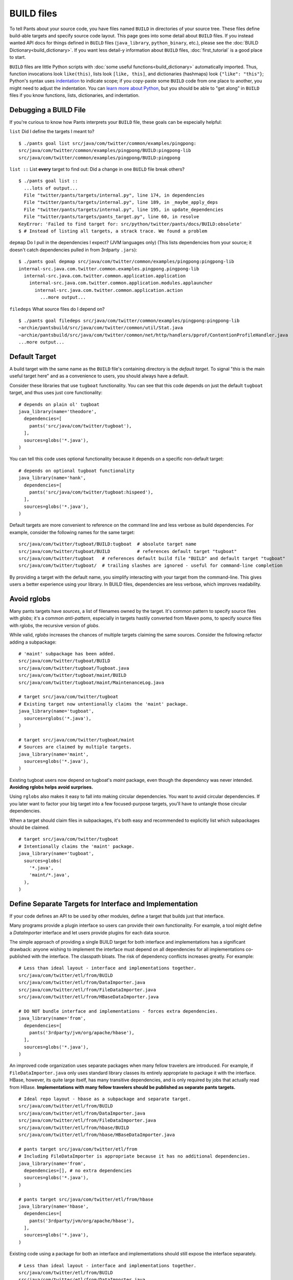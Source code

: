 BUILD files
===========

To tell Pants about your source code, you have files named ``BUILD`` in
directories of your source tree. These files define build-able targets
and specify source code layout. This page goes into some detail about
``BUILD`` files. If you instead wanted API docs for things defined in
``BUILD`` files (``java_library``, ``python_binary``, etc.), please see the
:doc:`BUILD Dictionary<build_dictionary>`. If you want less detail-y
information about ``BUILD`` files, :doc:`first_tutorial` is a good place
to start.

``BUILD`` files are little Python scripts with
:doc:`some useful functions<build_dictionary>`
automatically imported. Thus, function invocations look
``like(this)``, lists look ``[like, this]``, and dictionaries (hashmaps)
look ``{"like": "this"}``; Python's syntax uses
`indentation <http://en.wikipedia.org/wiki/Python_syntax_and_semantics#Indentation>`_
to indicate scope; if you copy-paste some ``BUILD`` code from one place to
another, you might need to adjust the indentation. You can
`learn more about Python <http://docs.python.org/tutorial>`_\,
but you should be able to "get along" in ``BUILD`` files if you know
functions, lists, dictionaries, and indentation.

.. _debugging:

Debugging a BUILD File
**********************

If you're curious to know how Pants interprets your ``BUILD`` file, these
goals can be especially helpful:

``list`` Did I define the targets I meant to? ::

    $ ./pants goal list src/java/com/twitter/common/examples/pingpong:
    src/java/com/twitter/common/examples/pingpong/BUILD:pingpong-lib
    src/java/com/twitter/common/examples/pingpong/BUILD:pingpong

``list ::`` List **every** target to find out:
Did a change in one ``BUILD`` file break others? ::

    $ ./pants goal list ::
      ...lots of output...
      File "twitter/pants/targets/internal.py", line 174, in dependencies
      File "twitter/pants/targets/internal.py", line 189, in _maybe_apply_deps
      File "twitter/pants/targets/internal.py", line 195, in update_dependencies
      File "twitter/pants/targets/pants_target.py", line 60, in resolve
    KeyError: 'Failed to find target for: src/python/twitter/pants/docs/BUILD:obsolete'
    $ # Instead of listing all targets, a strack trace. We found a problem

``depmap`` Do I pull in the dependencies I expect?
(JVM languages only) (This lists dependencies from your source; it doesn't catch
dependencies pulled in from 3rdparty ``.jars``)::

    $ ./pants goal depmap src/java/com/twitter/common/examples/pingpong:pingpong-lib
    internal-src.java.com.twitter.common.examples.pingpong.pingpong-lib
      internal-src.java.com.twitter.common.application.application
        internal-src.java.com.twitter.common.application.modules.applauncher
          internal-src.java.com.twitter.common.application.action
            ...more output...

``filedeps`` What source files do I depend on? ::

    $ ./pants goal filedeps src/java/com/twitter/common/examples/pingpong:pingpong-lib
    ~archie/pantsbuild/src/java/com/twitter/common/util/Stat.java
    ~archie/pantsbuild/src/java/com/twitter/common/net/http/handlers/pprof/ContentionProfileHandler.java
    ...more output...

.. _usage-default-target:

Default Target
**************

A build target with the same name as the ``BUILD`` file's containing
directory is the *default target*. To signal \"*this* is the main useful
target here" and as a convenience to users, you should always have a default.

Consider these libraries that use ``tugboat`` functionality. You can see that
this code depends on just the default ``tugboat`` target, and thus uses just core
functionality::

    # depends on plain ol' tugboat
    java_library(name='theodore',
      dependencies=[
        pants('src/java/com/twitter/tugboat'),
      ],
      sources=globs('*.java'),
    )

You can tell this code uses optional functionality because it depends on a specific
non-default target::

    # depends on optional tugboat functionality
    java_library(name='hank',
      dependencies=[
        pants('src/java/com/twitter/tugboat:hispeed'),
      ],
      sources=globs('*.java'),
    )

Default targets are more convenient to reference on the command line and less
verbose as build dependencies. For example, consider the following names for the
same target::

    src/java/com/twitter/tugboat/BUILD:tugboat  # absolute target name
    src/java/com/twitter/tugboat/BUILD          # references default target "tugboat"
    src/java/com/twitter/tugboat   # references default build file "BUILD" and default target "tugboat"
    src/java/com/twitter/tugboat/  # trailing slashes are ignored - useful for command-line completion

By providing a target with the default name, you simplify interacting with your target from the
command-line. This gives users a better experience using your library.
In BUILD files, dependencies are less verbose, which improves readability.

.. _usage-avoid-rglobs:

Avoid rglobs
************

Many pants targets have `sources`, a list of filenames owned by the target.
It's common pattern to specify source files with `globs`; it's a common
*anti-pattern*, especially in targets hastily converted from Maven poms,
to specify source files with `rglobs`, the recursive version of `globs`.

While valid, `rglobs` increases the chances of multiple targets
claiming the same sources. Consider the following refactor adding a
subpackage::

    # 'maint' subpackage has been added.
    src/java/com/twitter/tugboat/BUILD
    src/java/com/twitter/tugboat/Tugboat.java
    src/java/com/twitter/tugboat/maint/BUILD
    src/java/com/twitter/tugboat/maint/MaintenanceLog.java

    # target src/java/com/twitter/tugboat
    # Existing target now untentionally claims the 'maint' package.
    java_library(name='tugboat',
      sources=rglobs('*.java'),
    )

    # target src/java/com/twitter/tugboat/maint
    # Sources are claimed by multiple targets.
    java_library(name='maint',
      sources=globs('*.java'),
    )

Existing tugboat users now depend on tugboat's `maint` package, even though the dependency was
never intended. **Avoiding rglobs helps avoid surprises.**

Using ``rglobs`` also makes it easy to fall into making circular dependencies. You want to avoid
circular dependencies. If you later want to factor your big target into a few
focused-purpose targets, you'll have to untangle those circular dependencies.

When a target should claim files in subpackages, it's both easy and recommended to explicitly list
which subpackages should be claimed. ::

    # target src/java/com/twitter/tugboat
    # Intentionally claims the 'maint' package.
    java_library(name='tugboat',
      sources=globs(
        '*.java',
        'maint/*.java',
      ),
    )

Define Separate Targets for Interface and Implementation
********************************************************

If your code defines an API to be used by other modules, define a target
that builds just that interface.

Many programs provide a plugin interface so users can provide their own functionality. For example,
a tool might define a `DataImporter` interface and let users provide
plugins for each data source.

The simple approach of providing a single BUILD target for both interface and implementations has a
significant drawback: anyone wishing to implement the interface must depend on all dependencies
for all implementations co-published with the interface. The classpath bloats.
The risk of dependency conflicts increases greatly. For example::

    # Less than ideal layout - interface and implementations together.
    src/java/com/twitter/etl/from/BUILD
    src/java/com/twitter/etl/from/DataImporter.java
    src/java/com/twitter/etl/from/FileDataImporter.java
    src/java/com/twitter/etl/from/HBaseDataImporter.java

    # DO NOT bundle interface and implementations - forces extra dependencies.
    java_library(name='from',
      dependencies=[
        pants('3rdparty/jvm/org/apache/hbase'),
      ],
      sources=globs('*.java'),
    )

An improved code organization uses separate packages when many fellow travelers are introduced. For
example, if ``FileDataImporter.java`` only uses standard library classes its entirely appropriate to
package it with the interface. HBase, however, its quite large itself, has many transitive
dependencies, and is only required by jobs that actually read from HBase. **Implementations with
many fellow travelers should be published as separate pants targets.** ::

    # Ideal repo layout - hbase as a subpackage and separate target.
    src/java/com/twitter/etl/from/BUILD
    src/java/com/twitter/etl/from/DataImporter.java
    src/java/com/twitter/etl/from/FileDataImporter.java
    src/java/com/twitter/etl/from/hbase/BUILD
    src/java/com/twitter/etl/from/hbase/HBaseDataImporter.java

    # pants target src/java/com/twitter/etl/from
    # Including FileDataImporter is appropriate because it has no additional dependencies.
    java_library(name='from',
      dependencies=[], # no extra dependencies
      sources=globs('*.java'),
    )

    # pants target src/java/com/twitter/etl/from/hbase
    java_library(name='hbase',
      dependencies=[
        pants('3rdparty/jvm/org/apache/hbase'),
      ],
      sources=globs('*.java'),
    )

Existing code using a package for both an interface and implementations should still expose the interface separately. ::

    # Less than ideal layout - interface and implementations together.
    src/java/com/twitter/etl/from/BUILD
    src/java/com/twitter/etl/from/DataImporter.java
    src/java/com/twitter/etl/from/FileDataImporter.java
    src/java/com/twitter/etl/from/HBaseDataImporter.java

    # Default target contains interface and lightweight implementation.
    java_library(name='from',
      sources=[
        'DataImporter.java',
        'FileDataImporter.java',
      ],
    )

    # Implementation with heavyweight dependencies exposed separately.
    java_library(name='hbase',
      dependencies=[
        pants('3rdparty/jvm/org/apache/hbase'),
      ],
      sources=['HBaseDataImporter.java'],
    )

Depend on API in Library Targets, Implementation in Binary Targets
******************************************************************

Some projects helpfully publish their API separately from implementation, especially if multiple
implementations are available. SLF4J is a widely-used example.

Consider the following library target that depends on both `slf4j-api` and the specific implementation `slf4j-jdk14`. ::

    # Incorrect - forces a logging implementation on all library users.
    scala_library(name='mylib',
      dependencies=[
        pants('3rdparty:slf4j-api'),
        pants('3rdparty:slf4j-jdk14'),
      ],
    )
    
    jvm_binary(name='mybin',
      dependencies=[pants(':mylib')],
    )

Structure these dependencies to only depending on the API in library code.
Allow binary targets to specify the logging implementation of their choosing. ::

    # Better approach - only depend on API in a library target.
    scala_library(name='mylib',
      dependencies=[
        pants('3rdparty:slf4j-api'),
      ],
    )
    
    # Bring your own API implementation in the binary.
    jvm_binary(name='mybin',
      dependencies=[
        pants('3rdparty:slf4j-jdk14'),
        pants(':mylib'),
      ],
    )


Which ``BUILD`` Files are "Executed"? (and how?)
************************************************

``BUILD`` files are little Python scripts. When you
notice a target in one ``BUILD`` file can depend on a target in another
``BUILD`` file, you might think those little Python scripts are linked
together into one big Python program, but that's not exactly what's going on.
If one ``BUILD`` file has a Python variable ``x = "Hello world"`` and another
``BUILD`` file says ``print(x)``, you'll get an error: ``x`` is not defined.

Pants executes ``BUILD`` files separately. Commands in ``BUILD`` files define
targets and register those targets in a Pants data structure.

Though your repo might contain many ``BUILD`` files, Pants might not execute all
of them. If you invoke::

    ./pants goal test tests/java/com/twitter/common/examples/pingpong:pingpong

Pants executes the source tree's top-level ``BUILD`` file (executed on every Pants run) and
``tests/java/com/twitter/common/examples/pingpong/BUILD``. The ``pingpong`` target
depends on targets from other ``BUILD`` files, so Pants executes those ``BUILD``
files, too; it iterates over the dependency tree, executing ``BUILD`` files as it
goes. It does *not* execute ``BUILD`` files that don't contain targets in that
dependency tree.

If there's some ``BUILD`` code that should be executed on every run, put it in
the source tree's top-level ``BUILD`` file; that gets executed on every Pants run.


BUILD.* files
*************

We call them "``BUILD`` files" because they're usually named ``BUILD``, but
they can also be named ``BUILD.something``, where *something* is typically
a short nickname for an organization, e.g., ``BUILD.twitter``. This can be
handy if your organization has some internal definitions that you need to
combine with code that you open-source, perhaps a ``credentials`` definition
that only makes sense behind your organization's firewall.

A build target defined in ``BUILD.foo`` can't have the same ``name`` as
a build target defined in the same directory's ``BUILD`` file; they share
a namespace.
